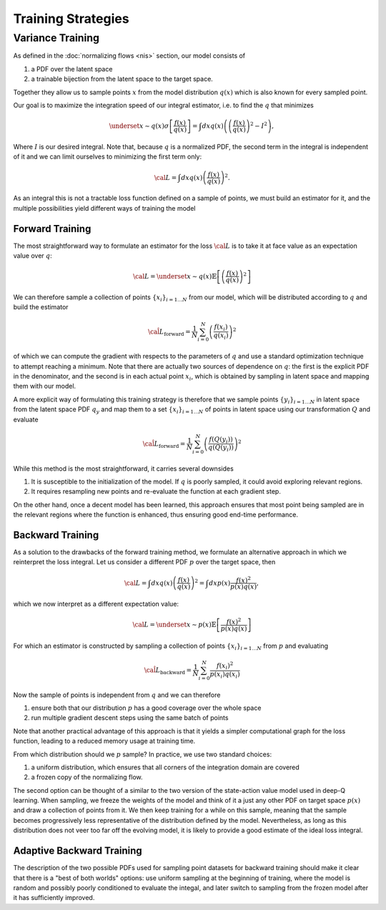 Training Strategies
###################


Variance Training
*****************

As defined in the :doc:`normalizing flows <nis>` section, our model consists of

1. a PDF over the latent space
2. a trainable bijection from the latent space to the target space.

Together they allow us to sample points :math:`x` from the model distribution :math:`q(x)` which is
also known for every sampled point.

Our goal is to maximize the integration speed of our integral estimator, i.e. to find the :math:`q` that minimizes

.. math::

    \underset{x\sim q(x)}{\sigma} \left[\frac{f(x)}{q(x)}\right] =\int dx q(x) \left( \left(\frac{f(x)}{q(x)} \right)^2 - I^2\right),

Where :math:`I` is our desired integral. Note that, because :math:`q` is a normalized PDF,
the second term in the integral is independent of it and we can limit ourselves to minimizing the first term only:

.. math::

    {\cal L} = \int dx q(x) \left(\frac{f(x)}{q(x)}\right)^2.

As an integral this is not a tractable loss function defined on a sample of points, we must build an estimator
for it, and the multiple possibilities yield different ways of training the model

Forward Training
================

The most straightforward way to formulate an estimator for the loss :math:`{\cal L}` is to take it at face value
as an expectation value over :math:`q`:

.. math::

    {\cal L} = \underset{x \sim q(x)}{\mathbb{E}} \left[\left(\frac{f(x)}{q(x)}\right)^2\right]

We can therefore sample a collection of points :math:`\left\{x_i\right\}_{i=1\dots N}` from our model,
which will be distributed according to :math:`q` and build the estimator

.. math::

    \hat{\cal L}_\text{forward} = \frac{1}{N} \sum_{i=0}^N \left(\frac{f(x_i)}{q(x_i)}\right)^2

of which we can compute the gradient with respects to the parameters of :math:`q` and use a standard optimization
technique to attempt reaching a minimum. Note that there are actually two sources of dependence on :math:`q`:
the first is the explicit PDF in the denominator, and the second is in each actual point :math:`x_i`,
which is obtained by sampling in latent space and mapping them with our model.

A more explicit way of formulating this training strategy is therefore that we sample points
:math:`\left\{y_i\right\}_{i=1\dots N}` in latent space from the latent space PDF :math:`q_y` and map them to a set
:math:`\left\{x_i\right\}_{i=1\dots N}` of points in latent space using our transformation :math:`Q` and evaluate

.. math::

    \hat{\cal L}_\text{forward} = \frac{1}{N} \sum_{i=0}^N \left(\frac{f\left(Q\left(y_i\right)\right)}{q(Q(y_i))}\right)^2

While this method is the most straightforward, it carries several downsides

1. It is susceptible to the initialization of the model. If :math:`q` is poorly sampled, it could avoid exploring relevant regions.
2. It requires resampling new points and re-evaluate the function at each gradient step.

On the other hand, once a decent model has been learned, this approach ensures that most point being sampled
are in the relevant regions where the function is enhanced, thus ensuring good end-time performance.

Backward Training
=================

As a solution to the drawbacks of the forward training method, we formulate an alternative approach in which we reinterpret the loss integral. Let us consider a different PDF :math:`p` over the target space, then

.. math::

    {\cal L} = \int dx q(x) \left(\frac{f(x)}{q(x)}\right)^2 = \int dx p(x) \frac{f(x)^2}{p(x)q(x)},

which we now interpret as a different expectation value:

.. math::

    {\cal L} = \underset{x \sim p(x)}{\mathbb{E}} \left[\frac{f(x)^2}{p(x)q(x)}\right]

For which an estimator is constructed by sampling a collection of points :math:`\left\{x_i\right\}_{i=1\dots N}` from :math:`p` and evaluating

.. math::

    \hat{\cal L}_\text{backward} = \frac{1}{N} \sum_{i=0}^N \frac{f(x_i)^2}{p(x_i)q(x_i)}

Now the sample of points is independent from :math:`q` and we can therefore

1. ensure both that our distribution :math:`p` has a good coverage over the whole space
2. run multiple gradient descent steps using the same batch of points

Note that another practical advantage of this approach is that it yields a simpler computational graph
for the loss function, leading to a reduced memory usage at training time.

From which distribution should we :math:`p` sample? In practice, we use two standard choices:

1. a uniform distribution, which ensures that all corners of the integration domain are covered
2. a frozen copy of the normalizing flow.

The second option can be thought of a similar to the two version of the state-action value model
used in deep-Q learning. When sampling, we freeze the weights of the model and think of it a just any other
PDF on target space :math:`p(x)` and draw a collection of points from it. We then keep training for a while on this sample,
meaning that the sample becomes progressively less representative of the distribution defined by the model.
Nevertheless, as long as this distribution does not veer too far off the evolving model, it is likely to provide
a good estimate of the ideal loss integral.

Adaptive Backward Training
==========================

The description of the two possible PDFs used for sampling point datasets for backward training should make it clear
that there is a "best of both worlds" options: use uniform sampling at the beginning of training, where the model
is random and possibly poorly conditioned to evaluate the integal, and later switch to sampling from the frozen model
after it has sufficiently improved.
